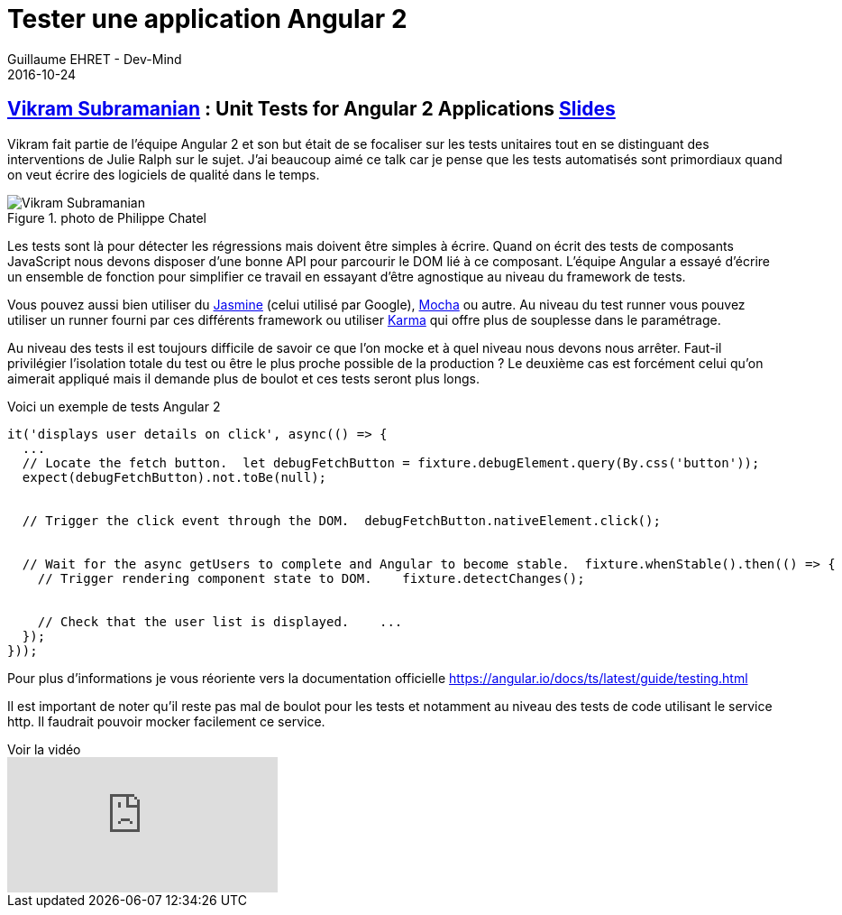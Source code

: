 :doctitle: Tester une application Angular 2
:description: Ng-europe Paris du 24 au 26 octobre 2016 Tester une application Angular 2
:keywords: Angular, Angular2, ng-europe, Test
:author: Guillaume EHRET - Dev-Mind
:revdate: 2016-10-24
:category: Web
:teaser: Comment tester une application Angular2 retour sur la session de Vikram Subramanian à ngeurope
:imgteaser: ../../img/blog/2016/ngeurope/ngeurope-angulartest00.jpg

== https://twitter.com/vikerman[Vikram Subramanian] : Unit Tests for Angular 2 Applications https://docs.google.com/presentation/d/1fFxQvx2WHFPqR4piq0oWgKBuSMvrCwc1vfYggHlYEbQ/edit#slide=id.p[Slides]

Vikram fait partie de l’équipe Angular 2 et son but était de se focaliser sur les tests unitaires tout en se distinguant des interventions de Julie Ralph sur le sujet. J’ai beaucoup aimé ce talk car je pense que les tests automatisés sont primordiaux quand on veut écrire des logiciels de qualité dans le temps.

.photo de Philippe Chatel
image::../../img/blog/2016/ngeurope/ngeurope-angulartest00.jpg[Vikram Subramanian]

Les tests sont là pour détecter les régressions mais doivent être simples à écrire. Quand on écrit des tests de composants JavaScript nous devons disposer d’une bonne API pour parcourir le DOM lié à ce composant. L’équipe Angular a essayé d’écrire un ensemble de fonction pour simplifier ce travail en essayant d’être agnostique au niveau du framework de tests.

Vous pouvez aussi bien utiliser du http://jasmine.github.io/[Jasmine] (celui utilisé par Google), https://mochajs.org/[Mocha] ou autre. Au niveau du test runner vous pouvez utiliser un runner fourni par ces différents framework ou utiliser https://karma-runner.github.io/1.0/index.html[Karma] qui offre plus de souplesse dans le paramétrage.

Au niveau des tests il est toujours difficile de savoir ce que l’on mocke et à quel niveau nous devons nous arrêter. Faut-il privilégier l’isolation totale du test ou être le plus proche possible de la production ? Le deuxième cas est forcément celui qu’on aimerait appliqué mais il demande plus de boulot et ces tests seront plus longs.

Voici un exemple de tests Angular 2

[source, javascript, subs="none"]
----
it('displays user details on click', async(() => {
  ...
  // Locate the fetch button.  let debugFetchButton = fixture.debugElement.query(By.css('button'));
  expect(debugFetchButton).not.toBe(null);


  // Trigger the click event through the DOM.  debugFetchButton.nativeElement.click();


  // Wait for the async getUsers to complete and Angular to become stable.  fixture.whenStable().then(() => {
    // Trigger rendering component state to DOM.    fixture.detectChanges();


    // Check that the user list is displayed.    ...
  });
}));
----

Pour plus d’informations je vous réoriente vers la documentation officielle https://angular.io/docs/ts/latest/guide/testing.html

Il est important de noter qu’il reste pas mal de boulot pour les tests et notamment au niveau des tests de code utilisant le service http. Il faudrait pouvoir mocker facilement ce service.

.Voir la vidéo
video::dVtDnvTLaIo[youtube]
